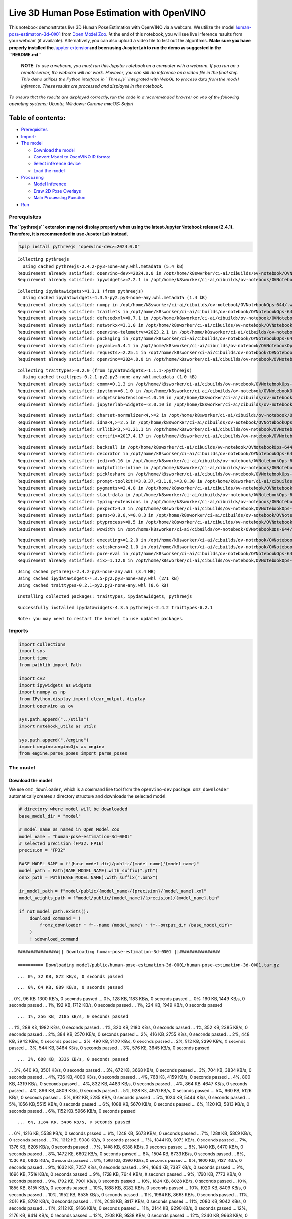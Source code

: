 Live 3D Human Pose Estimation with OpenVINO
===========================================

This notebook demonstrates live 3D Human Pose Estimation with OpenVINO
via a webcam. We utilize the model
`human-pose-estimation-3d-0001 <http/github.copenvinotoolkopen_model_ztrmastmodepublhuman-pose-estimation-3d-0001>`__
from `Open Model
Zoo <http/github.copenvinotoolkopen_model_z>`__. At the end
of this notebook, you will see live inference results from your webcam
(if available). Alternatively, you can also upload a video file to test
out the algorithms. **Make sure you have properly installed
the**\ `Jupyter
extension <http/github.cjupyter-widgepythreejs#jupyterlab>`__\ **and
been using JupyterLab to run the demo as suggested in the
``README.md``**

   **NOTE**: *To use a webcam, you must run this Jupyter notebook on a
   computer with a webcam. If you run on a remote server, the webcam
   will not work. However, you can still do inference on a video file in
   the final step. This demo utilizes the Python interface in
   ``Three.js`` integrated with WebGL to process data from the model
   inference. These results are processed and displayed in the
   notebook.*

*To ensure that the results are displayed correctly, run the code in a
recommended browser on one of the following operating systems:* *Ubuntu,
Windows: Chrome* *macOS: Safari*

Table of contents:
^^^^^^^^^^^^^^^^^^

-  `Prerequisites <#prerequisites>`__
-  `Imports <#imports>`__
-  `The model <#the-model>`__

   -  `Download the model <#download-the-model>`__
   -  `Convert Model to OpenVINO IR
      format <#convert-model-to-openvino-ir-format>`__
   -  `Select inference device <#select-inference-device>`__
   -  `Load the model <#load-the-model>`__

-  `Processing <#processing>`__

   -  `Model Inference <#model-inference>`__
   -  `Draw 2D Pose Overlays <#draw-2d-pose-overlays>`__
   -  `Main Processing Function <#main-processing-function>`__

-  `Run <#run>`__

Prerequisites
-------------



**The ``pythreejs`` extension may not display properly when using the
latest Jupyter Notebook release (2.4.1). Therefore, it is recommended to
use Jupyter Lab instead.**

.. code:: ipython3

    %pip install pythreejs "openvino-dev>=2024.0.0"


.. parsed-literal::

    Collecting pythreejs
      Using cached pythreejs-2.4.2-py3-none-any.whl.metadata (5.4 kB)
    Requirement already satisfied: openvino-dev>=2024.0.0 in /opt/home/k8sworker/ci-ai/cibuilds/ov-notebook/OVNotebookOps-644/.workspace/scm/ov-notebook/.venv/lib/python3.8/site-packages (2024.0.0)
    Requirement already satisfied: ipywidgets>=7.2.1 in /opt/home/k8sworker/ci-ai/cibuilds/ov-notebook/OVNotebookOps-644/.workspace/scm/ov-notebook/.venv/lib/python3.8/site-packages (from pythreejs) (8.1.2)


.. parsed-literal::

    Collecting ipydatawidgets>=1.1.1 (from pythreejs)
      Using cached ipydatawidgets-4.3.5-py2.py3-none-any.whl.metadata (1.4 kB)
    Requirement already satisfied: numpy in /opt/home/k8sworker/ci-ai/cibuilds/ov-notebook/OVNotebookOps-644/.workspace/scm/ov-notebook/.venv/lib/python3.8/site-packages (from pythreejs) (1.23.5)
    Requirement already satisfied: traitlets in /opt/home/k8sworker/ci-ai/cibuilds/ov-notebook/OVNotebookOps-644/.workspace/scm/ov-notebook/.venv/lib/python3.8/site-packages (from pythreejs) (5.14.2)
    Requirement already satisfied: defusedxml>=0.7.1 in /opt/home/k8sworker/ci-ai/cibuilds/ov-notebook/OVNotebookOps-644/.workspace/scm/ov-notebook/.venv/lib/python3.8/site-packages (from openvino-dev>=2024.0.0) (0.7.1)
    Requirement already satisfied: networkx<=3.1.0 in /opt/home/k8sworker/ci-ai/cibuilds/ov-notebook/OVNotebookOps-644/.workspace/scm/ov-notebook/.venv/lib/python3.8/site-packages (from openvino-dev>=2024.0.0) (3.1)
    Requirement already satisfied: openvino-telemetry>=2023.2.1 in /opt/home/k8sworker/ci-ai/cibuilds/ov-notebook/OVNotebookOps-644/.workspace/scm/ov-notebook/.venv/lib/python3.8/site-packages (from openvino-dev>=2024.0.0) (2023.2.1)
    Requirement already satisfied: packaging in /opt/home/k8sworker/ci-ai/cibuilds/ov-notebook/OVNotebookOps-644/.workspace/scm/ov-notebook/.venv/lib/python3.8/site-packages (from openvino-dev>=2024.0.0) (24.0)
    Requirement already satisfied: pyyaml>=5.4.1 in /opt/home/k8sworker/ci-ai/cibuilds/ov-notebook/OVNotebookOps-644/.workspace/scm/ov-notebook/.venv/lib/python3.8/site-packages (from openvino-dev>=2024.0.0) (6.0.1)
    Requirement already satisfied: requests>=2.25.1 in /opt/home/k8sworker/ci-ai/cibuilds/ov-notebook/OVNotebookOps-644/.workspace/scm/ov-notebook/.venv/lib/python3.8/site-packages (from openvino-dev>=2024.0.0) (2.31.0)
    Requirement already satisfied: openvino==2024.0.0 in /opt/home/k8sworker/ci-ai/cibuilds/ov-notebook/OVNotebookOps-644/.workspace/scm/ov-notebook/.venv/lib/python3.8/site-packages (from openvino-dev>=2024.0.0) (2024.0.0)


.. parsed-literal::

    Collecting traittypes>=0.2.0 (from ipydatawidgets>=1.1.1->pythreejs)
      Using cached traittypes-0.2.1-py2.py3-none-any.whl.metadata (1.0 kB)
    Requirement already satisfied: comm>=0.1.3 in /opt/home/k8sworker/ci-ai/cibuilds/ov-notebook/OVNotebookOps-644/.workspace/scm/ov-notebook/.venv/lib/python3.8/site-packages (from ipywidgets>=7.2.1->pythreejs) (0.2.2)
    Requirement already satisfied: ipython>=6.1.0 in /opt/home/k8sworker/ci-ai/cibuilds/ov-notebook/OVNotebookOps-644/.workspace/scm/ov-notebook/.venv/lib/python3.8/site-packages (from ipywidgets>=7.2.1->pythreejs) (8.12.3)
    Requirement already satisfied: widgetsnbextension~=4.0.10 in /opt/home/k8sworker/ci-ai/cibuilds/ov-notebook/OVNotebookOps-644/.workspace/scm/ov-notebook/.venv/lib/python3.8/site-packages (from ipywidgets>=7.2.1->pythreejs) (4.0.10)
    Requirement already satisfied: jupyterlab-widgets~=3.0.10 in /opt/home/k8sworker/ci-ai/cibuilds/ov-notebook/OVNotebookOps-644/.workspace/scm/ov-notebook/.venv/lib/python3.8/site-packages (from ipywidgets>=7.2.1->pythreejs) (3.0.10)


.. parsed-literal::

    Requirement already satisfied: charset-normalizer<4,>=2 in /opt/home/k8sworker/ci-ai/cibuilds/ov-notebook/OVNotebookOps-644/.workspace/scm/ov-notebook/.venv/lib/python3.8/site-packages (from requests>=2.25.1->openvino-dev>=2024.0.0) (3.3.2)
    Requirement already satisfied: idna<4,>=2.5 in /opt/home/k8sworker/ci-ai/cibuilds/ov-notebook/OVNotebookOps-644/.workspace/scm/ov-notebook/.venv/lib/python3.8/site-packages (from requests>=2.25.1->openvino-dev>=2024.0.0) (3.6)
    Requirement already satisfied: urllib3<3,>=1.21.1 in /opt/home/k8sworker/ci-ai/cibuilds/ov-notebook/OVNotebookOps-644/.workspace/scm/ov-notebook/.venv/lib/python3.8/site-packages (from requests>=2.25.1->openvino-dev>=2024.0.0) (2.2.1)
    Requirement already satisfied: certifi>=2017.4.17 in /opt/home/k8sworker/ci-ai/cibuilds/ov-notebook/OVNotebookOps-644/.workspace/scm/ov-notebook/.venv/lib/python3.8/site-packages (from requests>=2.25.1->openvino-dev>=2024.0.0) (2024.2.2)


.. parsed-literal::

    Requirement already satisfied: backcall in /opt/home/k8sworker/ci-ai/cibuilds/ov-notebook/OVNotebookOps-644/.workspace/scm/ov-notebook/.venv/lib/python3.8/site-packages (from ipython>=6.1.0->ipywidgets>=7.2.1->pythreejs) (0.2.0)
    Requirement already satisfied: decorator in /opt/home/k8sworker/ci-ai/cibuilds/ov-notebook/OVNotebookOps-644/.workspace/scm/ov-notebook/.venv/lib/python3.8/site-packages (from ipython>=6.1.0->ipywidgets>=7.2.1->pythreejs) (5.1.1)
    Requirement already satisfied: jedi>=0.16 in /opt/home/k8sworker/ci-ai/cibuilds/ov-notebook/OVNotebookOps-644/.workspace/scm/ov-notebook/.venv/lib/python3.8/site-packages (from ipython>=6.1.0->ipywidgets>=7.2.1->pythreejs) (0.19.1)
    Requirement already satisfied: matplotlib-inline in /opt/home/k8sworker/ci-ai/cibuilds/ov-notebook/OVNotebookOps-644/.workspace/scm/ov-notebook/.venv/lib/python3.8/site-packages (from ipython>=6.1.0->ipywidgets>=7.2.1->pythreejs) (0.1.6)
    Requirement already satisfied: pickleshare in /opt/home/k8sworker/ci-ai/cibuilds/ov-notebook/OVNotebookOps-644/.workspace/scm/ov-notebook/.venv/lib/python3.8/site-packages (from ipython>=6.1.0->ipywidgets>=7.2.1->pythreejs) (0.7.5)
    Requirement already satisfied: prompt-toolkit!=3.0.37,<3.1.0,>=3.0.30 in /opt/home/k8sworker/ci-ai/cibuilds/ov-notebook/OVNotebookOps-644/.workspace/scm/ov-notebook/.venv/lib/python3.8/site-packages (from ipython>=6.1.0->ipywidgets>=7.2.1->pythreejs) (3.0.43)
    Requirement already satisfied: pygments>=2.4.0 in /opt/home/k8sworker/ci-ai/cibuilds/ov-notebook/OVNotebookOps-644/.workspace/scm/ov-notebook/.venv/lib/python3.8/site-packages (from ipython>=6.1.0->ipywidgets>=7.2.1->pythreejs) (2.17.2)
    Requirement already satisfied: stack-data in /opt/home/k8sworker/ci-ai/cibuilds/ov-notebook/OVNotebookOps-644/.workspace/scm/ov-notebook/.venv/lib/python3.8/site-packages (from ipython>=6.1.0->ipywidgets>=7.2.1->pythreejs) (0.6.3)
    Requirement already satisfied: typing-extensions in /opt/home/k8sworker/ci-ai/cibuilds/ov-notebook/OVNotebookOps-644/.workspace/scm/ov-notebook/.venv/lib/python3.8/site-packages (from ipython>=6.1.0->ipywidgets>=7.2.1->pythreejs) (4.10.0)
    Requirement already satisfied: pexpect>4.3 in /opt/home/k8sworker/ci-ai/cibuilds/ov-notebook/OVNotebookOps-644/.workspace/scm/ov-notebook/.venv/lib/python3.8/site-packages (from ipython>=6.1.0->ipywidgets>=7.2.1->pythreejs) (4.9.0)
    Requirement already satisfied: parso<0.9.0,>=0.8.3 in /opt/home/k8sworker/ci-ai/cibuilds/ov-notebook/OVNotebookOps-644/.workspace/scm/ov-notebook/.venv/lib/python3.8/site-packages (from jedi>=0.16->ipython>=6.1.0->ipywidgets>=7.2.1->pythreejs) (0.8.3)
    Requirement already satisfied: ptyprocess>=0.5 in /opt/home/k8sworker/ci-ai/cibuilds/ov-notebook/OVNotebookOps-644/.workspace/scm/ov-notebook/.venv/lib/python3.8/site-packages (from pexpect>4.3->ipython>=6.1.0->ipywidgets>=7.2.1->pythreejs) (0.7.0)
    Requirement already satisfied: wcwidth in /opt/home/k8sworker/ci-ai/cibuilds/ov-notebook/OVNotebookOps-644/.workspace/scm/ov-notebook/.venv/lib/python3.8/site-packages (from prompt-toolkit!=3.0.37,<3.1.0,>=3.0.30->ipython>=6.1.0->ipywidgets>=7.2.1->pythreejs) (0.2.13)


.. parsed-literal::

    Requirement already satisfied: executing>=1.2.0 in /opt/home/k8sworker/ci-ai/cibuilds/ov-notebook/OVNotebookOps-644/.workspace/scm/ov-notebook/.venv/lib/python3.8/site-packages (from stack-data->ipython>=6.1.0->ipywidgets>=7.2.1->pythreejs) (2.0.1)
    Requirement already satisfied: asttokens>=2.1.0 in /opt/home/k8sworker/ci-ai/cibuilds/ov-notebook/OVNotebookOps-644/.workspace/scm/ov-notebook/.venv/lib/python3.8/site-packages (from stack-data->ipython>=6.1.0->ipywidgets>=7.2.1->pythreejs) (2.4.1)
    Requirement already satisfied: pure-eval in /opt/home/k8sworker/ci-ai/cibuilds/ov-notebook/OVNotebookOps-644/.workspace/scm/ov-notebook/.venv/lib/python3.8/site-packages (from stack-data->ipython>=6.1.0->ipywidgets>=7.2.1->pythreejs) (0.2.2)
    Requirement already satisfied: six>=1.12.0 in /opt/home/k8sworker/ci-ai/cibuilds/ov-notebook/OVNotebookOps-644/.workspace/scm/ov-notebook/.venv/lib/python3.8/site-packages (from asttokens>=2.1.0->stack-data->ipython>=6.1.0->ipywidgets>=7.2.1->pythreejs) (1.16.0)


.. parsed-literal::

    Using cached pythreejs-2.4.2-py3-none-any.whl (3.4 MB)
    Using cached ipydatawidgets-4.3.5-py2.py3-none-any.whl (271 kB)
    Using cached traittypes-0.2.1-py2.py3-none-any.whl (8.6 kB)


.. parsed-literal::

    Installing collected packages: traittypes, ipydatawidgets, pythreejs


.. parsed-literal::

    Successfully installed ipydatawidgets-4.3.5 pythreejs-2.4.2 traittypes-0.2.1


.. parsed-literal::

    Note: you may need to restart the kernel to use updated packages.


Imports
-------



.. code:: ipython3

    import collections
    import sys
    import time
    from pathlib import Path
    
    import cv2
    import ipywidgets as widgets
    import numpy as np
    from IPython.display import clear_output, display
    import openvino as ov
    
    sys.path.append("../utils")
    import notebook_utils as utils
    
    sys.path.append("./engine")
    import engine.engine3js as engine
    from engine.parse_poses import parse_poses

The model
---------



Download the model
~~~~~~~~~~~~~~~~~~



We use ``omz_downloader``, which is a command line tool from the
``openvino-dev`` package. ``omz_downloader`` automatically creates a
directory structure and downloads the selected model.

.. code:: ipython3

    # directory where model will be downloaded
    base_model_dir = "model"
    
    # model name as named in Open Model Zoo
    model_name = "human-pose-estimation-3d-0001"
    # selected precision (FP32, FP16)
    precision = "FP32"
    
    BASE_MODEL_NAME = f"{base_model_dir}/public/{model_name}/{model_name}"
    model_path = Path(BASE_MODEL_NAME).with_suffix(".pth")
    onnx_path = Path(BASE_MODEL_NAME).with_suffix(".onnx")
    
    ir_model_path = f"model/public/{model_name}/{precision}/{model_name}.xml"
    model_weights_path = f"model/public/{model_name}/{precision}/{model_name}.bin"
    
    if not model_path.exists():
        download_command = (
            f"omz_downloader " f"--name {model_name} " f"--output_dir {base_model_dir}"
        )
        ! $download_command


.. parsed-literal::

    ################|| Downloading human-pose-estimation-3d-0001 ||################
    
    ========== Downloading model/public/human-pose-estimation-3d-0001/human-pose-estimation-3d-0001.tar.gz


.. parsed-literal::

    ... 0%, 32 KB, 872 KB/s, 0 seconds passed

.. parsed-literal::

    ... 0%, 64 KB, 889 KB/s, 0 seconds passed
... 0%, 96 KB, 1300 KB/s, 0 seconds passed
... 0%, 128 KB, 1183 KB/s, 0 seconds passed
... 0%, 160 KB, 1449 KB/s, 0 seconds passed
... 1%, 192 KB, 1712 KB/s, 0 seconds passed
... 1%, 224 KB, 1949 KB/s, 0 seconds passed

.. parsed-literal::

    ... 1%, 256 KB, 2185 KB/s, 0 seconds passed
... 1%, 288 KB, 1982 KB/s, 0 seconds passed
... 1%, 320 KB, 2180 KB/s, 0 seconds passed
... 1%, 352 KB, 2385 KB/s, 0 seconds passed
... 2%, 384 KB, 2570 KB/s, 0 seconds passed
... 2%, 416 KB, 2755 KB/s, 0 seconds passed
... 2%, 448 KB, 2942 KB/s, 0 seconds passed
... 2%, 480 KB, 3100 KB/s, 0 seconds passed
... 2%, 512 KB, 3296 KB/s, 0 seconds passed
... 3%, 544 KB, 3464 KB/s, 0 seconds passed
... 3%, 576 KB, 3645 KB/s, 0 seconds passed

.. parsed-literal::

    ... 3%, 608 KB, 3336 KB/s, 0 seconds passed
... 3%, 640 KB, 3501 KB/s, 0 seconds passed
... 3%, 672 KB, 3668 KB/s, 0 seconds passed
... 3%, 704 KB, 3834 KB/s, 0 seconds passed
... 4%, 736 KB, 4000 KB/s, 0 seconds passed
... 4%, 768 KB, 4159 KB/s, 0 seconds passed
... 4%, 800 KB, 4319 KB/s, 0 seconds passed
... 4%, 832 KB, 4483 KB/s, 0 seconds passed
... 4%, 864 KB, 4647 KB/s, 0 seconds passed
... 4%, 896 KB, 4809 KB/s, 0 seconds passed
... 5%, 928 KB, 4970 KB/s, 0 seconds passed
... 5%, 960 KB, 5126 KB/s, 0 seconds passed
... 5%, 992 KB, 5285 KB/s, 0 seconds passed
... 5%, 1024 KB, 5444 KB/s, 0 seconds passed
... 5%, 1056 KB, 5515 KB/s, 0 seconds passed
... 6%, 1088 KB, 5670 KB/s, 0 seconds passed
... 6%, 1120 KB, 5813 KB/s, 0 seconds passed
... 6%, 1152 KB, 5966 KB/s, 0 seconds passed

.. parsed-literal::

    ... 6%, 1184 KB, 5406 KB/s, 0 seconds passed
... 6%, 1216 KB, 5538 KB/s, 0 seconds passed
... 6%, 1248 KB, 5673 KB/s, 0 seconds passed
... 7%, 1280 KB, 5809 KB/s, 0 seconds passed
... 7%, 1312 KB, 5938 KB/s, 0 seconds passed
... 7%, 1344 KB, 6072 KB/s, 0 seconds passed
... 7%, 1376 KB, 6205 KB/s, 0 seconds passed
... 7%, 1408 KB, 6338 KB/s, 0 seconds passed
... 8%, 1440 KB, 6470 KB/s, 0 seconds passed
... 8%, 1472 KB, 6602 KB/s, 0 seconds passed
... 8%, 1504 KB, 6733 KB/s, 0 seconds passed
... 8%, 1536 KB, 6865 KB/s, 0 seconds passed
... 8%, 1568 KB, 6996 KB/s, 0 seconds passed
... 8%, 1600 KB, 7127 KB/s, 0 seconds passed
... 9%, 1632 KB, 7257 KB/s, 0 seconds passed
... 9%, 1664 KB, 7387 KB/s, 0 seconds passed
... 9%, 1696 KB, 7516 KB/s, 0 seconds passed
... 9%, 1728 KB, 7644 KB/s, 0 seconds passed
... 9%, 1760 KB, 7773 KB/s, 0 seconds passed
... 9%, 1792 KB, 7901 KB/s, 0 seconds passed
... 10%, 1824 KB, 8028 KB/s, 0 seconds passed
... 10%, 1856 KB, 8155 KB/s, 0 seconds passed
... 10%, 1888 KB, 8282 KB/s, 0 seconds passed
... 10%, 1920 KB, 8409 KB/s, 0 seconds passed
... 10%, 1952 KB, 8535 KB/s, 0 seconds passed
... 11%, 1984 KB, 8663 KB/s, 0 seconds passed
... 11%, 2016 KB, 8792 KB/s, 0 seconds passed
... 11%, 2048 KB, 8917 KB/s, 0 seconds passed
... 11%, 2080 KB, 9042 KB/s, 0 seconds passed
... 11%, 2112 KB, 9166 KB/s, 0 seconds passed
... 11%, 2144 KB, 9290 KB/s, 0 seconds passed
... 12%, 2176 KB, 9414 KB/s, 0 seconds passed
... 12%, 2208 KB, 9538 KB/s, 0 seconds passed
... 12%, 2240 KB, 9663 KB/s, 0 seconds passed
... 12%, 2272 KB, 9789 KB/s, 0 seconds passed
... 12%, 2304 KB, 9914 KB/s, 0 seconds passed
... 12%, 2336 KB, 10040 KB/s, 0 seconds passed
... 13%, 2368 KB, 10165 KB/s, 0 seconds passed
... 13%, 2400 KB, 9422 KB/s, 0 seconds passed
... 13%, 2432 KB, 9387 KB/s, 0 seconds passed
... 13%, 2464 KB, 9493 KB/s, 0 seconds passed
... 13%, 2496 KB, 9572 KB/s, 0 seconds passed
... 14%, 2528 KB, 9674 KB/s, 0 seconds passed
... 14%, 2560 KB, 9781 KB/s, 0 seconds passed
... 14%, 2592 KB, 9888 KB/s, 0 seconds passed
... 14%, 2624 KB, 9995 KB/s, 0 seconds passed
... 14%, 2656 KB, 10102 KB/s, 0 seconds passed
... 14%, 2688 KB, 10210 KB/s, 0 seconds passed
... 15%, 2720 KB, 10316 KB/s, 0 seconds passed
... 15%, 2752 KB, 10423 KB/s, 0 seconds passed
... 15%, 2784 KB, 10529 KB/s, 0 seconds passed
... 15%, 2816 KB, 10635 KB/s, 0 seconds passed
... 15%, 2848 KB, 10740 KB/s, 0 seconds passed
... 16%, 2880 KB, 10845 KB/s, 0 seconds passed
... 16%, 2912 KB, 10949 KB/s, 0 seconds passed
... 16%, 2944 KB, 11053 KB/s, 0 seconds passed
... 16%, 2976 KB, 11157 KB/s, 0 seconds passed
... 16%, 3008 KB, 11262 KB/s, 0 seconds passed
... 16%, 3040 KB, 11365 KB/s, 0 seconds passed
... 17%, 3072 KB, 11467 KB/s, 0 seconds passed
... 17%, 3104 KB, 11570 KB/s, 0 seconds passed
... 17%, 3136 KB, 11673 KB/s, 0 seconds passed
... 17%, 3168 KB, 11776 KB/s, 0 seconds passed

.. parsed-literal::

    ... 17%, 3200 KB, 11878 KB/s, 0 seconds passed
... 17%, 3232 KB, 11979 KB/s, 0 seconds passed
... 18%, 3264 KB, 12081 KB/s, 0 seconds passed
... 18%, 3296 KB, 12182 KB/s, 0 seconds passed
... 18%, 3328 KB, 12283 KB/s, 0 seconds passed
... 18%, 3360 KB, 12384 KB/s, 0 seconds passed
... 18%, 3392 KB, 12484 KB/s, 0 seconds passed
... 19%, 3424 KB, 12585 KB/s, 0 seconds passed
... 19%, 3456 KB, 12683 KB/s, 0 seconds passed
... 19%, 3488 KB, 12783 KB/s, 0 seconds passed
... 19%, 3520 KB, 12883 KB/s, 0 seconds passed
... 19%, 3552 KB, 12987 KB/s, 0 seconds passed
... 19%, 3584 KB, 13091 KB/s, 0 seconds passed
... 20%, 3616 KB, 13196 KB/s, 0 seconds passed
... 20%, 3648 KB, 13301 KB/s, 0 seconds passed
... 20%, 3680 KB, 13406 KB/s, 0 seconds passed
... 20%, 3712 KB, 13510 KB/s, 0 seconds passed
... 20%, 3744 KB, 13615 KB/s, 0 seconds passed
... 20%, 3776 KB, 13719 KB/s, 0 seconds passed
... 21%, 3808 KB, 13823 KB/s, 0 seconds passed
... 21%, 3840 KB, 13927 KB/s, 0 seconds passed
... 21%, 3872 KB, 14031 KB/s, 0 seconds passed
... 21%, 3904 KB, 14134 KB/s, 0 seconds passed
... 21%, 3936 KB, 14238 KB/s, 0 seconds passed
... 22%, 3968 KB, 14341 KB/s, 0 seconds passed
... 22%, 4000 KB, 14444 KB/s, 0 seconds passed
... 22%, 4032 KB, 14547 KB/s, 0 seconds passed
... 22%, 4064 KB, 14650 KB/s, 0 seconds passed
... 22%, 4096 KB, 14752 KB/s, 0 seconds passed
... 22%, 4128 KB, 14854 KB/s, 0 seconds passed
... 23%, 4160 KB, 14955 KB/s, 0 seconds passed
... 23%, 4192 KB, 15057 KB/s, 0 seconds passed
... 23%, 4224 KB, 15159 KB/s, 0 seconds passed
... 23%, 4256 KB, 15261 KB/s, 0 seconds passed
... 23%, 4288 KB, 15362 KB/s, 0 seconds passed
... 24%, 4320 KB, 15463 KB/s, 0 seconds passed
... 24%, 4352 KB, 15565 KB/s, 0 seconds passed
... 24%, 4384 KB, 15666 KB/s, 0 seconds passed
... 24%, 4416 KB, 15766 KB/s, 0 seconds passed
... 24%, 4448 KB, 15866 KB/s, 0 seconds passed
... 24%, 4480 KB, 15967 KB/s, 0 seconds passed
... 25%, 4512 KB, 16069 KB/s, 0 seconds passed
... 25%, 4544 KB, 16172 KB/s, 0 seconds passed
... 25%, 4576 KB, 16274 KB/s, 0 seconds passed
... 25%, 4608 KB, 16377 KB/s, 0 seconds passed
... 25%, 4640 KB, 16480 KB/s, 0 seconds passed
... 25%, 4672 KB, 16581 KB/s, 0 seconds passed
... 26%, 4704 KB, 16683 KB/s, 0 seconds passed
... 26%, 4736 KB, 16785 KB/s, 0 seconds passed
... 26%, 4768 KB, 16887 KB/s, 0 seconds passed
... 26%, 4800 KB, 16278 KB/s, 0 seconds passed
... 26%, 4832 KB, 16359 KB/s, 0 seconds passed
... 27%, 4864 KB, 16445 KB/s, 0 seconds passed
... 27%, 4896 KB, 16532 KB/s, 0 seconds passed
... 27%, 4928 KB, 16620 KB/s, 0 seconds passed
... 27%, 4960 KB, 16711 KB/s, 0 seconds passed
... 27%, 4992 KB, 16367 KB/s, 0 seconds passed
... 27%, 5024 KB, 16444 KB/s, 0 seconds passed
... 28%, 5056 KB, 16525 KB/s, 0 seconds passed
... 28%, 5088 KB, 16608 KB/s, 0 seconds passed
... 28%, 5120 KB, 16690 KB/s, 0 seconds passed
... 28%, 5152 KB, 16774 KB/s, 0 seconds passed
... 28%, 5184 KB, 16857 KB/s, 0 seconds passed
... 28%, 5216 KB, 16940 KB/s, 0 seconds passed
... 29%, 5248 KB, 17023 KB/s, 0 seconds passed
... 29%, 5280 KB, 17106 KB/s, 0 seconds passed
... 29%, 5312 KB, 17189 KB/s, 0 seconds passed
... 29%, 5344 KB, 17272 KB/s, 0 seconds passed
... 29%, 5376 KB, 17353 KB/s, 0 seconds passed
... 30%, 5408 KB, 17434 KB/s, 0 seconds passed
... 30%, 5440 KB, 17516 KB/s, 0 seconds passed
... 30%, 5472 KB, 17597 KB/s, 0 seconds passed
... 30%, 5504 KB, 17678 KB/s, 0 seconds passed
... 30%, 5536 KB, 17759 KB/s, 0 seconds passed
... 30%, 5568 KB, 17839 KB/s, 0 seconds passed
... 31%, 5600 KB, 17920 KB/s, 0 seconds passed
... 31%, 5632 KB, 18001 KB/s, 0 seconds passed
... 31%, 5664 KB, 18082 KB/s, 0 seconds passed
... 31%, 5696 KB, 18165 KB/s, 0 seconds passed
... 31%, 5728 KB, 18248 KB/s, 0 seconds passed
... 32%, 5760 KB, 18331 KB/s, 0 seconds passed
... 32%, 5792 KB, 18414 KB/s, 0 seconds passed
... 32%, 5824 KB, 18498 KB/s, 0 seconds passed
... 32%, 5856 KB, 18581 KB/s, 0 seconds passed
... 32%, 5888 KB, 18664 KB/s, 0 seconds passed
... 32%, 5920 KB, 18748 KB/s, 0 seconds passed
... 33%, 5952 KB, 18831 KB/s, 0 seconds passed
... 33%, 5984 KB, 18913 KB/s, 0 seconds passed
... 33%, 6016 KB, 18996 KB/s, 0 seconds passed
... 33%, 6048 KB, 19078 KB/s, 0 seconds passed
... 33%, 6080 KB, 19160 KB/s, 0 seconds passed
... 33%, 6112 KB, 19242 KB/s, 0 seconds passed
... 34%, 6144 KB, 19323 KB/s, 0 seconds passed
... 34%, 6176 KB, 19407 KB/s, 0 seconds passed
... 34%, 6208 KB, 19490 KB/s, 0 seconds passed
... 34%, 6240 KB, 19571 KB/s, 0 seconds passed
... 34%, 6272 KB, 19653 KB/s, 0 seconds passed
... 35%, 6304 KB, 19734 KB/s, 0 seconds passed
... 35%, 6336 KB, 19815 KB/s, 0 seconds passed
... 35%, 6368 KB, 19897 KB/s, 0 seconds passed
... 35%, 6400 KB, 19978 KB/s, 0 seconds passed
... 35%, 6432 KB, 20060 KB/s, 0 seconds passed

.. parsed-literal::

    ... 35%, 6464 KB, 20140 KB/s, 0 seconds passed
... 36%, 6496 KB, 20220 KB/s, 0 seconds passed
... 36%, 6528 KB, 20300 KB/s, 0 seconds passed
... 36%, 6560 KB, 20378 KB/s, 0 seconds passed
... 36%, 6592 KB, 20457 KB/s, 0 seconds passed
... 36%, 6624 KB, 20536 KB/s, 0 seconds passed
... 36%, 6656 KB, 20615 KB/s, 0 seconds passed
... 37%, 6688 KB, 20695 KB/s, 0 seconds passed
... 37%, 6720 KB, 20775 KB/s, 0 seconds passed
... 37%, 6752 KB, 20861 KB/s, 0 seconds passed
... 37%, 6784 KB, 20946 KB/s, 0 seconds passed
... 37%, 6816 KB, 21032 KB/s, 0 seconds passed
... 38%, 6848 KB, 21118 KB/s, 0 seconds passed
... 38%, 6880 KB, 21204 KB/s, 0 seconds passed
... 38%, 6912 KB, 21290 KB/s, 0 seconds passed
... 38%, 6944 KB, 21376 KB/s, 0 seconds passed
... 38%, 6976 KB, 21461 KB/s, 0 seconds passed
... 38%, 7008 KB, 21546 KB/s, 0 seconds passed
... 39%, 7040 KB, 21631 KB/s, 0 seconds passed
... 39%, 7072 KB, 21717 KB/s, 0 seconds passed
... 39%, 7104 KB, 21801 KB/s, 0 seconds passed
... 39%, 7136 KB, 21886 KB/s, 0 seconds passed
... 39%, 7168 KB, 21971 KB/s, 0 seconds passed
... 40%, 7200 KB, 22056 KB/s, 0 seconds passed
... 40%, 7232 KB, 22140 KB/s, 0 seconds passed
... 40%, 7264 KB, 22224 KB/s, 0 seconds passed
... 40%, 7296 KB, 22309 KB/s, 0 seconds passed
... 40%, 7328 KB, 22393 KB/s, 0 seconds passed
... 40%, 7360 KB, 22478 KB/s, 0 seconds passed
... 41%, 7392 KB, 22562 KB/s, 0 seconds passed
... 41%, 7424 KB, 22647 KB/s, 0 seconds passed
... 41%, 7456 KB, 22731 KB/s, 0 seconds passed
... 41%, 7488 KB, 22814 KB/s, 0 seconds passed
... 41%, 7520 KB, 22896 KB/s, 0 seconds passed
... 41%, 7552 KB, 22980 KB/s, 0 seconds passed
... 42%, 7584 KB, 23064 KB/s, 0 seconds passed
... 42%, 7616 KB, 23148 KB/s, 0 seconds passed
... 42%, 7648 KB, 23231 KB/s, 0 seconds passed
... 42%, 7680 KB, 23315 KB/s, 0 seconds passed
... 42%, 7712 KB, 23398 KB/s, 0 seconds passed
... 43%, 7744 KB, 23480 KB/s, 0 seconds passed
... 43%, 7776 KB, 23563 KB/s, 0 seconds passed
... 43%, 7808 KB, 23646 KB/s, 0 seconds passed
... 43%, 7840 KB, 23729 KB/s, 0 seconds passed
... 43%, 7872 KB, 23812 KB/s, 0 seconds passed
... 43%, 7904 KB, 23895 KB/s, 0 seconds passed
... 44%, 7936 KB, 23978 KB/s, 0 seconds passed
... 44%, 7968 KB, 24055 KB/s, 0 seconds passed
... 44%, 8000 KB, 24132 KB/s, 0 seconds passed
... 44%, 8032 KB, 24206 KB/s, 0 seconds passed
... 44%, 8064 KB, 24283 KB/s, 0 seconds passed
... 45%, 8096 KB, 24360 KB/s, 0 seconds passed
... 45%, 8128 KB, 24437 KB/s, 0 seconds passed
... 45%, 8160 KB, 24514 KB/s, 0 seconds passed
... 45%, 8192 KB, 24586 KB/s, 0 seconds passed
... 45%, 8224 KB, 24663 KB/s, 0 seconds passed
... 45%, 8256 KB, 24739 KB/s, 0 seconds passed
... 46%, 8288 KB, 24812 KB/s, 0 seconds passed
... 46%, 8320 KB, 24888 KB/s, 0 seconds passed
... 46%, 8352 KB, 24965 KB/s, 0 seconds passed
... 46%, 8384 KB, 25041 KB/s, 0 seconds passed
... 46%, 8416 KB, 25117 KB/s, 0 seconds passed
... 46%, 8448 KB, 25188 KB/s, 0 seconds passed
... 47%, 8480 KB, 25264 KB/s, 0 seconds passed
... 47%, 8512 KB, 25340 KB/s, 0 seconds passed
... 47%, 8544 KB, 25411 KB/s, 0 seconds passed
... 47%, 8576 KB, 25486 KB/s, 0 seconds passed
... 47%, 8608 KB, 25561 KB/s, 0 seconds passed
... 48%, 8640 KB, 25636 KB/s, 0 seconds passed
... 48%, 8672 KB, 25711 KB/s, 0 seconds passed
... 48%, 8704 KB, 25778 KB/s, 0 seconds passed
... 48%, 8736 KB, 25848 KB/s, 0 seconds passed
... 48%, 8768 KB, 25909 KB/s, 0 seconds passed
... 48%, 8800 KB, 25975 KB/s, 0 seconds passed
... 49%, 8832 KB, 26059 KB/s, 0 seconds passed
... 49%, 8864 KB, 26143 KB/s, 0 seconds passed
... 49%, 8896 KB, 26218 KB/s, 0 seconds passed
... 49%, 8928 KB, 26288 KB/s, 0 seconds passed
... 49%, 8960 KB, 26362 KB/s, 0 seconds passed
... 49%, 8992 KB, 26436 KB/s, 0 seconds passed
... 50%, 9024 KB, 26509 KB/s, 0 seconds passed
... 50%, 9056 KB, 26583 KB/s, 0 seconds passed
... 50%, 9088 KB, 26652 KB/s, 0 seconds passed
... 50%, 9120 KB, 26725 KB/s, 0 seconds passed
... 50%, 9152 KB, 26798 KB/s, 0 seconds passed
... 51%, 9184 KB, 26871 KB/s, 0 seconds passed
... 51%, 9216 KB, 26940 KB/s, 0 seconds passed
... 51%, 9248 KB, 27013 KB/s, 0 seconds passed
... 51%, 9280 KB, 27090 KB/s, 0 seconds passed
... 51%, 9312 KB, 27158 KB/s, 0 seconds passed
... 51%, 9344 KB, 27231 KB/s, 0 seconds passed
... 52%, 9376 KB, 27303 KB/s, 0 seconds passed
... 52%, 9408 KB, 27371 KB/s, 0 seconds passed
... 52%, 9440 KB, 27444 KB/s, 0 seconds passed
... 52%, 9472 KB, 27516 KB/s, 0 seconds passed
... 52%, 9504 KB, 27583 KB/s, 0 seconds passed
... 53%, 9536 KB, 27642 KB/s, 0 seconds passed
... 53%, 9568 KB, 27701 KB/s, 0 seconds passed
... 53%, 9600 KB, 27764 KB/s, 0 seconds passed
... 53%, 9632 KB, 27126 KB/s, 0 seconds passed
... 53%, 9664 KB, 27185 KB/s, 0 seconds passed
... 53%, 9696 KB, 27245 KB/s, 0 seconds passed
... 54%, 9728 KB, 27305 KB/s, 0 seconds passed
... 54%, 9760 KB, 27367 KB/s, 0 seconds passed
... 54%, 9792 KB, 27429 KB/s, 0 seconds passed
... 54%, 9824 KB, 27492 KB/s, 0 seconds passed
... 54%, 9856 KB, 27554 KB/s, 0 seconds passed
... 54%, 9888 KB, 27614 KB/s, 0 seconds passed
... 55%, 9920 KB, 27675 KB/s, 0 seconds passed
... 55%, 9952 KB, 27737 KB/s, 0 seconds passed
... 55%, 9984 KB, 27799 KB/s, 0 seconds passed
... 55%, 10016 KB, 27860 KB/s, 0 seconds passed
... 55%, 10048 KB, 27920 KB/s, 0 seconds passed
... 56%, 10080 KB, 27980 KB/s, 0 seconds passed
... 56%, 10112 KB, 28041 KB/s, 0 seconds passed
... 56%, 10144 KB, 28101 KB/s, 0 seconds passed
... 56%, 10176 KB, 28162 KB/s, 0 seconds passed
... 56%, 10208 KB, 28225 KB/s, 0 seconds passed
... 56%, 10240 KB, 28290 KB/s, 0 seconds passed
... 57%, 10272 KB, 28356 KB/s, 0 seconds passed
... 57%, 10304 KB, 28422 KB/s, 0 seconds passed
... 57%, 10336 KB, 28489 KB/s, 0 seconds passed

.. parsed-literal::

    ... 57%, 10368 KB, 17538 KB/s, 0 seconds passed
... 57%, 10400 KB, 17319 KB/s, 0 seconds passed
... 57%, 10432 KB, 17081 KB/s, 0 seconds passed
... 58%, 10464 KB, 16880 KB/s, 0 seconds passed
... 58%, 10496 KB, 16918 KB/s, 0 seconds passed
... 58%, 10528 KB, 16958 KB/s, 0 seconds passed
... 58%, 10560 KB, 16999 KB/s, 0 seconds passed
... 58%, 10592 KB, 17040 KB/s, 0 seconds passed
... 59%, 10624 KB, 17080 KB/s, 0 seconds passed
... 59%, 10656 KB, 17121 KB/s, 0 seconds passed
... 59%, 10688 KB, 17162 KB/s, 0 seconds passed
... 59%, 10720 KB, 17202 KB/s, 0 seconds passed
... 59%, 10752 KB, 17243 KB/s, 0 seconds passed
... 59%, 10784 KB, 17283 KB/s, 0 seconds passed
... 60%, 10816 KB, 17324 KB/s, 0 seconds passed
... 60%, 10848 KB, 17365 KB/s, 0 seconds passed
... 60%, 10880 KB, 17406 KB/s, 0 seconds passed
... 60%, 10912 KB, 17446 KB/s, 0 seconds passed
... 60%, 10944 KB, 17486 KB/s, 0 seconds passed
... 61%, 10976 KB, 17526 KB/s, 0 seconds passed
... 61%, 11008 KB, 17567 KB/s, 0 seconds passed
... 61%, 11040 KB, 17607 KB/s, 0 seconds passed
... 61%, 11072 KB, 17647 KB/s, 0 seconds passed
... 61%, 11104 KB, 17688 KB/s, 0 seconds passed

.. parsed-literal::

    ... 61%, 11136 KB, 17728 KB/s, 0 seconds passed
... 62%, 11168 KB, 17768 KB/s, 0 seconds passed
... 62%, 11200 KB, 17809 KB/s, 0 seconds passed
... 62%, 11232 KB, 17849 KB/s, 0 seconds passed
... 62%, 11264 KB, 17890 KB/s, 0 seconds passed
... 62%, 11296 KB, 17929 KB/s, 0 seconds passed
... 62%, 11328 KB, 17969 KB/s, 0 seconds passed
... 63%, 11360 KB, 18009 KB/s, 0 seconds passed
... 63%, 11392 KB, 18049 KB/s, 0 seconds passed
... 63%, 11424 KB, 18089 KB/s, 0 seconds passed
... 63%, 11456 KB, 18128 KB/s, 0 seconds passed
... 63%, 11488 KB, 18168 KB/s, 0 seconds passed
... 64%, 11520 KB, 18208 KB/s, 0 seconds passed
... 64%, 11552 KB, 18248 KB/s, 0 seconds passed
... 64%, 11584 KB, 18287 KB/s, 0 seconds passed
... 64%, 11616 KB, 18326 KB/s, 0 seconds passed
... 64%, 11648 KB, 18365 KB/s, 0 seconds passed
... 64%, 11680 KB, 18405 KB/s, 0 seconds passed
... 65%, 11712 KB, 18444 KB/s, 0 seconds passed
... 65%, 11744 KB, 18484 KB/s, 0 seconds passed
... 65%, 11776 KB, 18524 KB/s, 0 seconds passed
... 65%, 11808 KB, 18563 KB/s, 0 seconds passed
... 65%, 11840 KB, 18603 KB/s, 0 seconds passed
... 65%, 11872 KB, 18644 KB/s, 0 seconds passed
... 66%, 11904 KB, 18687 KB/s, 0 seconds passed
... 66%, 11936 KB, 18730 KB/s, 0 seconds passed
... 66%, 11968 KB, 18773 KB/s, 0 seconds passed
... 66%, 12000 KB, 18816 KB/s, 0 seconds passed
... 66%, 12032 KB, 18859 KB/s, 0 seconds passed
... 67%, 12064 KB, 18901 KB/s, 0 seconds passed
... 67%, 12096 KB, 18944 KB/s, 0 seconds passed
... 67%, 12128 KB, 18987 KB/s, 0 seconds passed
... 67%, 12160 KB, 19030 KB/s, 0 seconds passed
... 67%, 12192 KB, 19073 KB/s, 0 seconds passed
... 67%, 12224 KB, 19116 KB/s, 0 seconds passed
... 68%, 12256 KB, 19159 KB/s, 0 seconds passed
... 68%, 12288 KB, 19201 KB/s, 0 seconds passed
... 68%, 12320 KB, 19244 KB/s, 0 seconds passed
... 68%, 12352 KB, 19287 KB/s, 0 seconds passed
... 68%, 12384 KB, 19329 KB/s, 0 seconds passed
... 69%, 12416 KB, 19372 KB/s, 0 seconds passed
... 69%, 12448 KB, 19414 KB/s, 0 seconds passed
... 69%, 12480 KB, 19457 KB/s, 0 seconds passed
... 69%, 12512 KB, 19499 KB/s, 0 seconds passed
... 69%, 12544 KB, 19541 KB/s, 0 seconds passed
... 69%, 12576 KB, 19583 KB/s, 0 seconds passed
... 70%, 12608 KB, 19626 KB/s, 0 seconds passed
... 70%, 12640 KB, 19669 KB/s, 0 seconds passed
... 70%, 12672 KB, 19711 KB/s, 0 seconds passed
... 70%, 12704 KB, 19753 KB/s, 0 seconds passed
... 70%, 12736 KB, 19795 KB/s, 0 seconds passed
... 70%, 12768 KB, 19838 KB/s, 0 seconds passed
... 71%, 12800 KB, 19880 KB/s, 0 seconds passed
... 71%, 12832 KB, 19922 KB/s, 0 seconds passed
... 71%, 12864 KB, 19964 KB/s, 0 seconds passed
... 71%, 12896 KB, 20006 KB/s, 0 seconds passed
... 71%, 12928 KB, 20049 KB/s, 0 seconds passed
... 72%, 12960 KB, 20091 KB/s, 0 seconds passed
... 72%, 12992 KB, 20133 KB/s, 0 seconds passed
... 72%, 13024 KB, 20174 KB/s, 0 seconds passed
... 72%, 13056 KB, 20215 KB/s, 0 seconds passed
... 72%, 13088 KB, 20257 KB/s, 0 seconds passed
... 72%, 13120 KB, 20298 KB/s, 0 seconds passed
... 73%, 13152 KB, 20340 KB/s, 0 seconds passed
... 73%, 13184 KB, 20382 KB/s, 0 seconds passed
... 73%, 13216 KB, 20426 KB/s, 0 seconds passed
... 73%, 13248 KB, 20470 KB/s, 0 seconds passed
... 73%, 13280 KB, 20514 KB/s, 0 seconds passed
... 73%, 13312 KB, 20558 KB/s, 0 seconds passed
... 74%, 13344 KB, 20602 KB/s, 0 seconds passed
... 74%, 13376 KB, 20646 KB/s, 0 seconds passed
... 74%, 13408 KB, 20690 KB/s, 0 seconds passed
... 74%, 13440 KB, 20734 KB/s, 0 seconds passed
... 74%, 13472 KB, 20778 KB/s, 0 seconds passed
... 75%, 13504 KB, 20822 KB/s, 0 seconds passed
... 75%, 13536 KB, 20866 KB/s, 0 seconds passed
... 75%, 13568 KB, 20910 KB/s, 0 seconds passed
... 75%, 13600 KB, 20954 KB/s, 0 seconds passed
... 75%, 13632 KB, 20997 KB/s, 0 seconds passed
... 75%, 13664 KB, 21041 KB/s, 0 seconds passed
... 76%, 13696 KB, 21085 KB/s, 0 seconds passed
... 76%, 13728 KB, 21129 KB/s, 0 seconds passed
... 76%, 13760 KB, 21172 KB/s, 0 seconds passed
... 76%, 13792 KB, 21216 KB/s, 0 seconds passed
... 76%, 13824 KB, 21260 KB/s, 0 seconds passed
... 77%, 13856 KB, 21303 KB/s, 0 seconds passed
... 77%, 13888 KB, 21347 KB/s, 0 seconds passed
... 77%, 13920 KB, 21391 KB/s, 0 seconds passed
... 77%, 13952 KB, 21435 KB/s, 0 seconds passed
... 77%, 13984 KB, 21479 KB/s, 0 seconds passed
... 77%, 14016 KB, 21523 KB/s, 0 seconds passed
... 78%, 14048 KB, 21566 KB/s, 0 seconds passed
... 78%, 14080 KB, 21610 KB/s, 0 seconds passed
... 78%, 14112 KB, 21654 KB/s, 0 seconds passed
... 78%, 14144 KB, 21696 KB/s, 0 seconds passed
... 78%, 14176 KB, 21736 KB/s, 0 seconds passed
... 78%, 14208 KB, 21777 KB/s, 0 seconds passed
... 79%, 14240 KB, 21815 KB/s, 0 seconds passed
... 79%, 14272 KB, 21855 KB/s, 0 seconds passed
... 79%, 14304 KB, 21896 KB/s, 0 seconds passed
... 79%, 14336 KB, 21936 KB/s, 0 seconds passed
... 79%, 14368 KB, 21973 KB/s, 0 seconds passed
... 80%, 14400 KB, 22014 KB/s, 0 seconds passed
... 80%, 14432 KB, 22054 KB/s, 0 seconds passed
... 80%, 14464 KB, 22092 KB/s, 0 seconds passed
... 80%, 14496 KB, 22132 KB/s, 0 seconds passed
... 80%, 14528 KB, 22172 KB/s, 0 seconds passed
... 80%, 14560 KB, 22210 KB/s, 0 seconds passed
... 81%, 14592 KB, 22250 KB/s, 0 seconds passed
... 81%, 14624 KB, 22290 KB/s, 0 seconds passed
... 81%, 14656 KB, 22328 KB/s, 0 seconds passed
... 81%, 14688 KB, 22368 KB/s, 0 seconds passed
... 81%, 14720 KB, 22408 KB/s, 0 seconds passed
... 82%, 14752 KB, 22446 KB/s, 0 seconds passed
... 82%, 14784 KB, 22485 KB/s, 0 seconds passed
... 82%, 14816 KB, 22525 KB/s, 0 seconds passed
... 82%, 14848 KB, 22565 KB/s, 0 seconds passed
... 82%, 14880 KB, 22603 KB/s, 0 seconds passed
... 82%, 14912 KB, 22642 KB/s, 0 seconds passed
... 83%, 14944 KB, 22682 KB/s, 0 seconds passed
... 83%, 14976 KB, 22720 KB/s, 0 seconds passed
... 83%, 15008 KB, 22759 KB/s, 0 seconds passed
... 83%, 15040 KB, 22798 KB/s, 0 seconds passed
... 83%, 15072 KB, 22836 KB/s, 0 seconds passed
... 83%, 15104 KB, 22875 KB/s, 0 seconds passed
... 84%, 15136 KB, 22915 KB/s, 0 seconds passed
... 84%, 15168 KB, 22952 KB/s, 0 seconds passed
... 84%, 15200 KB, 22992 KB/s, 0 seconds passed
... 84%, 15232 KB, 23031 KB/s, 0 seconds passed
... 84%, 15264 KB, 23068 KB/s, 0 seconds passed
... 85%, 15296 KB, 23107 KB/s, 0 seconds passed
... 85%, 15328 KB, 23147 KB/s, 0 seconds passed
... 85%, 15360 KB, 23186 KB/s, 0 seconds passed
... 85%, 15392 KB, 23223 KB/s, 0 seconds passed
... 85%, 15424 KB, 23262 KB/s, 0 seconds passed
... 85%, 15456 KB, 23300 KB/s, 0 seconds passed
... 86%, 15488 KB, 23339 KB/s, 0 seconds passed
... 86%, 15520 KB, 23378 KB/s, 0 seconds passed
... 86%, 15552 KB, 23415 KB/s, 0 seconds passed
... 86%, 15584 KB, 23449 KB/s, 0 seconds passed
... 86%, 15616 KB, 23488 KB/s, 0 seconds passed
... 86%, 15648 KB, 23531 KB/s, 0 seconds passed
... 87%, 15680 KB, 23568 KB/s, 0 seconds passed
... 87%, 15712 KB, 23607 KB/s, 0 seconds passed
... 87%, 15744 KB, 23645 KB/s, 0 seconds passed
... 87%, 15776 KB, 23682 KB/s, 0 seconds passed
... 87%, 15808 KB, 23721 KB/s, 0 seconds passed
... 88%, 15840 KB, 23759 KB/s, 0 seconds passed
... 88%, 15872 KB, 23798 KB/s, 0 seconds passed
... 88%, 15904 KB, 23835 KB/s, 0 seconds passed
... 88%, 15936 KB, 23873 KB/s, 0 seconds passed
... 88%, 15968 KB, 23912 KB/s, 0 seconds passed
... 88%, 16000 KB, 23950 KB/s, 0 seconds passed
... 89%, 16032 KB, 23989 KB/s, 0 seconds passed
... 89%, 16064 KB, 24025 KB/s, 0 seconds passed
... 89%, 16096 KB, 24064 KB/s, 0 seconds passed
... 89%, 16128 KB, 24102 KB/s, 0 seconds passed
... 89%, 16160 KB, 24139 KB/s, 0 seconds passed
... 90%, 16192 KB, 24177 KB/s, 0 seconds passed
... 90%, 16224 KB, 24215 KB/s, 0 seconds passed
... 90%, 16256 KB, 24253 KB/s, 0 seconds passed
... 90%, 16288 KB, 24291 KB/s, 0 seconds passed
... 90%, 16320 KB, 24328 KB/s, 0 seconds passed
... 90%, 16352 KB, 24366 KB/s, 0 seconds passed
... 91%, 16384 KB, 24404 KB/s, 0 seconds passed
... 91%, 16416 KB, 24440 KB/s, 0 seconds passed
... 91%, 16448 KB, 24479 KB/s, 0 seconds passed
... 91%, 16480 KB, 24517 KB/s, 0 seconds passed
... 91%, 16512 KB, 24555 KB/s, 0 seconds passed
... 91%, 16544 KB, 24591 KB/s, 0 seconds passed
... 92%, 16576 KB, 24629 KB/s, 0 seconds passed
... 92%, 16608 KB, 24667 KB/s, 0 seconds passed
... 92%, 16640 KB, 24703 KB/s, 0 seconds passed
... 92%, 16672 KB, 24736 KB/s, 0 seconds passed
... 92%, 16704 KB, 24769 KB/s, 0 seconds passed
... 93%, 16736 KB, 24802 KB/s, 0 seconds passed
... 93%, 16768 KB, 24845 KB/s, 0 seconds passed
... 93%, 16800 KB, 24887 KB/s, 0 seconds passed
... 93%, 16832 KB, 24921 KB/s, 0 seconds passed
... 93%, 16864 KB, 24954 KB/s, 0 seconds passed
... 93%, 16896 KB, 24993 KB/s, 0 seconds passed
... 94%, 16928 KB, 25035 KB/s, 0 seconds passed
... 94%, 16960 KB, 25071 KB/s, 0 seconds passed
... 94%, 16992 KB, 25109 KB/s, 0 seconds passed
... 94%, 17024 KB, 25147 KB/s, 0 seconds passed
... 94%, 17056 KB, 25182 KB/s, 0 seconds passed
... 94%, 17088 KB, 25220 KB/s, 0 seconds passed
... 95%, 17120 KB, 25257 KB/s, 0 seconds passed
... 95%, 17152 KB, 25293 KB/s, 0 seconds passed
... 95%, 17184 KB, 25330 KB/s, 0 seconds passed
... 95%, 17216 KB, 25367 KB/s, 0 seconds passed
... 95%, 17248 KB, 25405 KB/s, 0 seconds passed
... 96%, 17280 KB, 25440 KB/s, 0 seconds passed

.. parsed-literal::

    ... 96%, 17312 KB, 25477 KB/s, 0 seconds passed
... 96%, 17344 KB, 25513 KB/s, 0 seconds passed
... 96%, 17376 KB, 25550 KB/s, 0 seconds passed
... 96%, 17408 KB, 25587 KB/s, 0 seconds passed
... 96%, 17440 KB, 25622 KB/s, 0 seconds passed
... 97%, 17472 KB, 25659 KB/s, 0 seconds passed
... 97%, 17504 KB, 25696 KB/s, 0 seconds passed
... 97%, 17536 KB, 25734 KB/s, 0 seconds passed
... 97%, 17568 KB, 25768 KB/s, 0 seconds passed
... 97%, 17600 KB, 25806 KB/s, 0 seconds passed
... 98%, 17632 KB, 25841 KB/s, 0 seconds passed
... 98%, 17664 KB, 25878 KB/s, 0 seconds passed
... 98%, 17696 KB, 25915 KB/s, 0 seconds passed
... 98%, 17728 KB, 25950 KB/s, 0 seconds passed
... 98%, 17760 KB, 25987 KB/s, 0 seconds passed
... 98%, 17792 KB, 26023 KB/s, 0 seconds passed
... 99%, 17824 KB, 26060 KB/s, 0 seconds passed
... 99%, 17856 KB, 26097 KB/s, 0 seconds passed
... 99%, 17888 KB, 26132 KB/s, 0 seconds passed
... 99%, 17920 KB, 26167 KB/s, 0 seconds passed
... 99%, 17952 KB, 26203 KB/s, 0 seconds passed
... 99%, 17984 KB, 26242 KB/s, 0 seconds passed
... 100%, 17990 KB, 26245 KB/s, 0 seconds passed

    
    ========== Unpacking model/public/human-pose-estimation-3d-0001/human-pose-estimation-3d-0001.tar.gz


.. parsed-literal::

    


Convert Model to OpenVINO IR format
~~~~~~~~~~~~~~~~~~~~~~~~~~~~~~~~~~~



The selected model comes from the public directory, which means it must
be converted into OpenVINO Intermediate Representation (OpenVINO IR). We
use ``omz_converter`` to convert the ONNX format model to the OpenVINO
IR format.

.. code:: ipython3

    if not onnx_path.exists():
        convert_command = (
            f"omz_converter "
            f"--name {model_name} "
            f"--precisions {precision} "
            f"--download_dir {base_model_dir} "
            f"--output_dir {base_model_dir}"
        )
        ! $convert_command


.. parsed-literal::

    ========== Converting human-pose-estimation-3d-0001 to ONNX
    Conversion to ONNX command: /opt/home/k8sworker/ci-ai/cibuilds/ov-notebook/OVNotebookOps-644/.workspace/scm/ov-notebook/.venv/bin/python -- /opt/home/k8sworker/ci-ai/cibuilds/ov-notebook/OVNotebookOps-644/.workspace/scm/ov-notebook/.venv/lib/python3.8/site-packages/omz_tools/internal_scripts/pytorch_to_onnx.py --model-path=model/public/human-pose-estimation-3d-0001 --model-name=PoseEstimationWithMobileNet --model-param=is_convertible_by_mo=True --import-module=model --weights=model/public/human-pose-estimation-3d-0001/human-pose-estimation-3d-0001.pth --input-shape=1,3,256,448 --input-names=data --output-names=features,heatmaps,pafs --output-file=model/public/human-pose-estimation-3d-0001/human-pose-estimation-3d-0001.onnx
    


.. parsed-literal::

    ONNX check passed successfully.


.. parsed-literal::

    
    ========== Converting human-pose-estimation-3d-0001 to IR (FP32)
    Conversion command: /opt/home/k8sworker/ci-ai/cibuilds/ov-notebook/OVNotebookOps-644/.workspace/scm/ov-notebook/.venv/bin/python -- /opt/home/k8sworker/ci-ai/cibuilds/ov-notebook/OVNotebookOps-644/.workspace/scm/ov-notebook/.venv/bin/mo --framework=onnx --output_dir=model/public/human-pose-estimation-3d-0001/FP32 --model_name=human-pose-estimation-3d-0001 --input=data '--mean_values=data[128.0,128.0,128.0]' '--scale_values=data[255.0,255.0,255.0]' --output=features,heatmaps,pafs --input_model=model/public/human-pose-estimation-3d-0001/human-pose-estimation-3d-0001.onnx '--layout=data(NCHW)' '--input_shape=[1, 3, 256, 448]' --compress_to_fp16=False
    


.. parsed-literal::

    [ INFO ] MO command line tool is considered as the legacy conversion API as of OpenVINO 2023.2 release. Please use OpenVINO Model Converter (OVC). OVC represents a lightweight alternative of MO and provides simplified model conversion API. 
    Find more information about transition from MO to OVC at https://docs.openvino.ai/2023.2/openvino_docs_OV_Converter_UG_prepare_model_convert_model_MO_OVC_transition.html


.. parsed-literal::

    [ SUCCESS ] Generated IR version 11 model.
    [ SUCCESS ] XML file: /opt/home/k8sworker/ci-ai/cibuilds/ov-notebook/OVNotebookOps-644/.workspace/scm/ov-notebook/notebooks/3D-pose-estimation-webcam/model/public/human-pose-estimation-3d-0001/FP32/human-pose-estimation-3d-0001.xml
    [ SUCCESS ] BIN file: /opt/home/k8sworker/ci-ai/cibuilds/ov-notebook/OVNotebookOps-644/.workspace/scm/ov-notebook/notebooks/3D-pose-estimation-webcam/model/public/human-pose-estimation-3d-0001/FP32/human-pose-estimation-3d-0001.bin


.. parsed-literal::

    


Select inference device
~~~~~~~~~~~~~~~~~~~~~~~



select device from dropdown list for running inference using OpenVINO

.. code:: ipython3

    core = ov.Core()
    
    device = widgets.Dropdown(
        options=core.available_devices + ["AUTO"],
        value='AUTO',
        description='Device:',
        disabled=False,
    )
    
    device




.. parsed-literal::

    Dropdown(description='Device:', index=1, options=('CPU', 'AUTO'), value='AUTO')



Load the model
~~~~~~~~~~~~~~



Converted models are located in a fixed structure, which indicates
vendor, model name and precision.

First, initialize the inference engine, OpenVINO Runtime. Then, read the
network architecture and model weights from the ``.bin`` and ``.xml``
files to compile for the desired device. An inference request is then
created to infer the compiled model.

.. code:: ipython3

    # initialize inference engine
    core = ov.Core()
    # read the network and corresponding weights from file
    model = core.read_model(model=ir_model_path, weights=model_weights_path)
    # load the model on the specified device
    compiled_model = core.compile_model(model=model, device_name=device.value)
    infer_request = compiled_model.create_infer_request()
    input_tensor_name = model.inputs[0].get_any_name()
    
    # get input and output names of nodes
    input_layer = compiled_model.input(0)
    output_layers = list(compiled_model.outputs)

The input for the model is data from the input image and the outputs are
heat maps, PAF (part affinity fields) and features.

.. code:: ipython3

    input_layer.any_name, [o.any_name for o in output_layers]




.. parsed-literal::

    ('data', ['features', 'heatmaps', 'pafs'])



Processing
----------



Model Inference
~~~~~~~~~~~~~~~



Frames captured from video files or the live webcam are used as the
input for the 3D model. This is how you obtain the output heat maps, PAF
(part affinity fields) and features.

.. code:: ipython3

    def model_infer(scaled_img, stride):
        """
        Run model inference on the input image
    
        Parameters:
            scaled_img: resized image according to the input size of the model
            stride: int, the stride of the window
        """
    
        # Remove excess space from the picture
        img = scaled_img[
            0 : scaled_img.shape[0] - (scaled_img.shape[0] % stride),
            0 : scaled_img.shape[1] - (scaled_img.shape[1] % stride),
        ]
    
        img = np.transpose(img, (2, 0, 1))[
            None,
        ]
        infer_request.infer({input_tensor_name: img})
        # A set of three inference results is obtained
        results = {
            name: infer_request.get_tensor(name).data[:]
            for name in {"features", "heatmaps", "pafs"}
        }
        # Get the results
        results = (results["features"][0], results["heatmaps"][0], results["pafs"][0])
    
        return results

Draw 2D Pose Overlays
~~~~~~~~~~~~~~~~~~~~~



We need to define some connections between the joints in advance, so
that we can draw the structure of the human body in the resulting image
after obtaining the inference results. Joints are drawn as circles and
limbs are drawn as lines. The code is based on the `3D Human Pose
Estimation
Demo <https://github.com/openvinotoolkit/open_model_zoo/tree/master/demos/human_pose_estimation_3d_demo/python>`__
from Open Model Zoo.

.. code:: ipython3

    # 3D edge index array
    body_edges = np.array(
        [
            [0, 1], 
            [0, 9], [9, 10], [10, 11],    # neck - r_shoulder - r_elbow - r_wrist
            [0, 3], [3, 4], [4, 5],       # neck - l_shoulder - l_elbow - l_wrist
            [1, 15], [15, 16],            # nose - l_eye - l_ear
            [1, 17], [17, 18],            # nose - r_eye - r_ear
            [0, 6], [6, 7], [7, 8],       # neck - l_hip - l_knee - l_ankle
            [0, 12], [12, 13], [13, 14],  # neck - r_hip - r_knee - r_ankle
        ]
    )
    
    
    body_edges_2d = np.array(
        [
            [0, 1],                       # neck - nose
            [1, 16], [16, 18],            # nose - l_eye - l_ear
            [1, 15], [15, 17],            # nose - r_eye - r_ear
            [0, 3], [3, 4], [4, 5],       # neck - l_shoulder - l_elbow - l_wrist
            [0, 9], [9, 10], [10, 11],    # neck - r_shoulder - r_elbow - r_wrist
            [0, 6], [6, 7], [7, 8],       # neck - l_hip - l_knee - l_ankle
            [0, 12], [12, 13], [13, 14],  # neck - r_hip - r_knee - r_ankle
        ]
    )  
    
    
    def draw_poses(frame, poses_2d, scaled_img, use_popup):
        """
        Draw 2D pose overlays on the image to visualize estimated poses.
        Joints are drawn as circles and limbs are drawn as lines.
    
        :param frame: the input image
        :param poses_2d: array of human joint pairs
        """
        for pose in poses_2d:
            pose = np.array(pose[0:-1]).reshape((-1, 3)).transpose()
            was_found = pose[2] > 0
    
            pose[0], pose[1] = (
                pose[0] * frame.shape[1] / scaled_img.shape[1],
                pose[1] * frame.shape[0] / scaled_img.shape[0],
            )
    
            # Draw joints.
            for edge in body_edges_2d:
                if was_found[edge[0]] and was_found[edge[1]]:
                    cv2.line(
                        frame,
                        tuple(pose[0:2, edge[0]].astype(np.int32)),
                        tuple(pose[0:2, edge[1]].astype(np.int32)),
                        (255, 255, 0),
                        4,
                        cv2.LINE_AA,
                    )
            # Draw limbs.
            for kpt_id in range(pose.shape[1]):
                if pose[2, kpt_id] != -1:
                    cv2.circle(
                        frame,
                        tuple(pose[0:2, kpt_id].astype(np.int32)),
                        3,
                        (0, 255, 255),
                        -1,
                        cv2.LINE_AA,
                    )
    
        return frame

Main Processing Function
~~~~~~~~~~~~~~~~~~~~~~~~



Run 3D pose estimation on the specified source. It could be either a
webcam feed or a video file.

.. code:: ipython3

    def run_pose_estimation(source=0, flip=False, use_popup=False, skip_frames=0):
        """
        2D image as input, using OpenVINO as inference backend,
        get joints 3D coordinates, and draw 3D human skeleton in the scene
    
        :param source:      The webcam number to feed the video stream with primary webcam set to "0", or the video path.
        :param flip:        To be used by VideoPlayer function for flipping capture image.
        :param use_popup:   False for showing encoded frames over this notebook, True for creating a popup window.
        :param skip_frames: Number of frames to skip at the beginning of the video.
        """
    
        focal_length = -1  # default
        stride = 8
        player = None
        skeleton_set = None
    
        try:
            # create video player to play with target fps  video_path
            # get the frame from camera
            # You can skip first N frames to fast forward video. change 'skip_first_frames'
            player = utils.VideoPlayer(source, flip=flip, fps=30, skip_first_frames=skip_frames)
            # start capturing
            player.start()
    
            input_image = player.next()
            # set the window size
            resize_scale = 450 / input_image.shape[1]
            windows_width = int(input_image.shape[1] * resize_scale)
            windows_height = int(input_image.shape[0] * resize_scale)
    
            # use visualization library
            engine3D = engine.Engine3js(grid=True, axis=True, view_width=windows_width, view_height=windows_height)
    
            if use_popup:
                # display the 3D human pose in this notebook, and origin frame in popup window
                display(engine3D.renderer)
                title = "Press ESC to Exit"
                cv2.namedWindow(title, cv2.WINDOW_KEEPRATIO | cv2.WINDOW_AUTOSIZE)
            else:
                # set the 2D image box, show both human pose and image in the notebook
                imgbox = widgets.Image(
                    format="jpg", height=windows_height, width=windows_width
                )
                display(widgets.HBox([engine3D.renderer, imgbox]))
    
            skeleton = engine.Skeleton(body_edges=body_edges)
    
            processing_times = collections.deque()
    
            while True:
                # grab the frame
                frame = player.next()
                if frame is None:
                    print("Source ended")
                    break
    
                # resize image and change dims to fit neural network input
                # (see https://github.com/openvinotoolkit/open_model_zoo/tree/master/models/public/human-pose-estimation-3d-0001)
                scaled_img = cv2.resize(frame, dsize=(model.inputs[0].shape[3], model.inputs[0].shape[2]))
    
                if focal_length < 0:  # Focal length is unknown
                    focal_length = np.float32(0.8 * scaled_img.shape[1])
    
                # inference start
                start_time = time.time()
                # get results
                inference_result = model_infer(scaled_img, stride)
    
                # inference stop
                stop_time = time.time()
                processing_times.append(stop_time - start_time)
                # Process the point to point coordinates of the data
                poses_3d, poses_2d = parse_poses(inference_result, 1, stride, focal_length, True)
    
                # use processing times from last 200 frames
                if len(processing_times) > 200:
                    processing_times.popleft()
    
                processing_time = np.mean(processing_times) * 1000
                fps = 1000 / processing_time
    
                if len(poses_3d) > 0:
                    # From here, you can rotate the 3D point positions using the function "draw_poses",
                    # or you can directly make the correct mapping below to properly display the object image on the screen
                    poses_3d_copy = poses_3d.copy()
                    x = poses_3d_copy[:, 0::4]
                    y = poses_3d_copy[:, 1::4]
                    z = poses_3d_copy[:, 2::4]
                    poses_3d[:, 0::4], poses_3d[:, 1::4], poses_3d[:, 2::4] = (
                        -z + np.ones(poses_3d[:, 2::4].shape) * 200,
                        -y + np.ones(poses_3d[:, 2::4].shape) * 100,
                        -x,
                    )
    
                    poses_3d = poses_3d.reshape(poses_3d.shape[0], 19, -1)[:, :, 0:3]
                    people = skeleton(poses_3d=poses_3d)
    
                    try:
                        engine3D.scene_remove(skeleton_set)
                    except Exception:
                        pass
    
                    engine3D.scene_add(people)
                    skeleton_set = people
    
                    # draw 2D
                    frame = draw_poses(frame, poses_2d, scaled_img, use_popup)
    
                else:
                    try:
                        engine3D.scene_remove(skeleton_set)
                        skeleton_set = None
                    except Exception:
                        pass
    
                cv2.putText(
                    frame,
                    f"Inference time: {processing_time:.1f}ms ({fps:.1f} FPS)",
                    (10, 30),
                    cv2.FONT_HERSHEY_COMPLEX,
                    0.7,
                    (0, 0, 255),
                    1,
                    cv2.LINE_AA,
                )
    
                if use_popup:
                    cv2.imshow(title, frame)
                    key = cv2.waitKey(1)
                    # escape = 27, use ESC to exit
                    if key == 27:
                        break
                else:
                    # encode numpy array to jpg
                    imgbox.value = cv2.imencode(
                        ".jpg",
                        frame,
                        params=[cv2.IMWRITE_JPEG_QUALITY, 90],
                    )[1].tobytes()
    
                engine3D.renderer.render(engine3D.scene, engine3D.cam)
    
        except KeyboardInterrupt:
            print("Interrupted")
        except RuntimeError as e:
            print(e)
        finally:
            clear_output()
            if player is not None:
                # stop capturing
                player.stop()
            if use_popup:
                cv2.destroyAllWindows()
            if skeleton_set:
                engine3D.scene_remove(skeleton_set)

Run
---



Run, using a webcam as the video input. By default, the primary webcam
is set with ``source=0``. If you have multiple webcams, each one will be
assigned a consecutive number starting at 0. Set ``flip=True`` when
using a front-facing camera. Some web browsers, especially Mozilla
Firefox, may cause flickering. If you experience flickering, set
``use_popup=True``.

   **NOTE**:

   *1. To use this notebook with a webcam, you need to run the notebook
   on a computer with a webcam. If you run the notebook on a server
   (e.g. Binder), the webcam will not work.*

   *2. Popup mode may not work if you run this notebook on a remote
   computer (e.g. Binder).*

If you do not have a webcam, you can still run this demo with a video
file. Any `format supported by
OpenCV <http/docs.opencv.o4.5dtutorial_py_video_display.html>`__
will work.

Using the following method, you can click and move your mouse over the
picture on the left to interact.

.. code:: ipython3

    USE_WEBCAM = False
    
    cam_id = 0
    video_path = "https://github.com/intel-iot-devkit/sample-videos/raw/master/face-demographics-walking.mp4"
    
    source = cam_id if USE_WEBCAM else video_path
    
    run_pose_estimation(source=source, flip=isinstance(source, int), use_popup=False)

